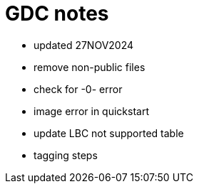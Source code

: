 = GDC notes

* updated 27NOV2024
* remove non-public files
* check for -0- error
* image error in quickstart
* update LBC not supported table
* tagging steps
